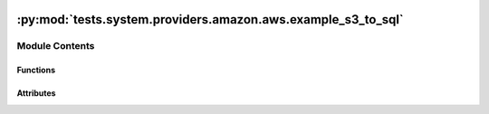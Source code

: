  .. Licensed to the Apache Software Foundation (ASF) under one
    or more contributor license agreements.  See the NOTICE file
    distributed with this work for additional information
    regarding copyright ownership.  The ASF licenses this file
    to you under the Apache License, Version 2.0 (the
    "License"); you may not use this file except in compliance
    with the License.  You may obtain a copy of the License at

 ..   http://www.apache.org/licenses/LICENSE-2.0

 .. Unless required by applicable law or agreed to in writing,
    software distributed under the License is distributed on an
    "AS IS" BASIS, WITHOUT WARRANTIES OR CONDITIONS OF ANY
    KIND, either express or implied.  See the License for the
    specific language governing permissions and limitations
    under the License.

:py:mod:`tests.system.providers.amazon.aws.example_s3_to_sql`
=============================================================

.. py:module:: tests.system.providers.amazon.aws.example_s3_to_sql


Module Contents
---------------


Functions
~~~~~~~~~

.. autoapisummary::

   tests.system.providers.amazon.aws.example_s3_to_sql.create_connection
   tests.system.providers.amazon.aws.example_s3_to_sql.setup_security_group
   tests.system.providers.amazon.aws.example_s3_to_sql.delete_security_group



Attributes
~~~~~~~~~~

.. autoapisummary::

   tests.system.providers.amazon.aws.example_s3_to_sql.sys_test_context_task
   tests.system.providers.amazon.aws.example_s3_to_sql.DAG_ID
   tests.system.providers.amazon.aws.example_s3_to_sql.DB_LOGIN
   tests.system.providers.amazon.aws.example_s3_to_sql.DB_PASS
   tests.system.providers.amazon.aws.example_s3_to_sql.DB_NAME
   tests.system.providers.amazon.aws.example_s3_to_sql.IP_PERMISSION
   tests.system.providers.amazon.aws.example_s3_to_sql.SQL_TABLE_NAME
   tests.system.providers.amazon.aws.example_s3_to_sql.SQL_COLUMN_LIST
   tests.system.providers.amazon.aws.example_s3_to_sql.SAMPLE_DATA
   tests.system.providers.amazon.aws.example_s3_to_sql.test_context
   tests.system.providers.amazon.aws.example_s3_to_sql.test_run


.. py:data:: sys_test_context_task



.. py:data:: DAG_ID
   :value: 'example_s3_to_sql'



.. py:data:: DB_LOGIN
   :value: 'adminuser'



.. py:data:: DB_PASS
   :value: 'MyAmazonPassword1'



.. py:data:: DB_NAME
   :value: 'dev'



.. py:data:: IP_PERMISSION



.. py:data:: SQL_TABLE_NAME
   :value: 'cocktails'



.. py:data:: SQL_COLUMN_LIST
   :value: ['cocktail_id', 'cocktail_name', 'base_spirit']



.. py:data:: SAMPLE_DATA
   :value: Multiline-String

    .. raw:: html

        <details><summary>Show Value</summary>

    .. code-block:: python

        """1,Caipirinha,Cachaca
        2,Bramble,Gin
        3,Daiquiri,Rum
        """

    .. raw:: html

        </details>



.. py:function:: create_connection(conn_id_name, cluster_id)


.. py:function:: setup_security_group(sec_group_name, ip_permissions, vpc_id)


.. py:function:: delete_security_group(sec_group_id, sec_group_name)


.. py:data:: test_context



.. py:data:: test_run
